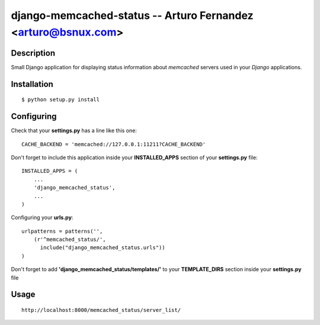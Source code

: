 django-memcached-status --  Arturo Fernandez <arturo@bsnux.com>
===============================================================

Description
-----------

Small Django application for displaying status information about *memcached* servers used in your *Django* applications.

Installation
------------

::

    $ python setup.py install

Configuring
-----------

Check that your **settings.py** has a line like this one:

::

    CACHE_BACKEND = 'memcached://127.0.0.1:11211?CACHE_BACKEND' 

Don't forget to include this application inside your **INSTALLED_APPS** section of your **settings.py** file:

::

    INSTALLED_APPS = (
        ...
        'django_memcached_status',
        ...
    )

Configuring your **urls.py**:

::

    urlpatterns = patterns('',
        (r'^memcached_status/',
          include("django_memcached_status.urls"))
    )

Don't forget to add **'django_memcached_status/templates/'** to your **TEMPLATE_DIRS** section inside your **settings.py** file

Usage
-------

::

    http://localhost:8000/memcached_status/server_list/
